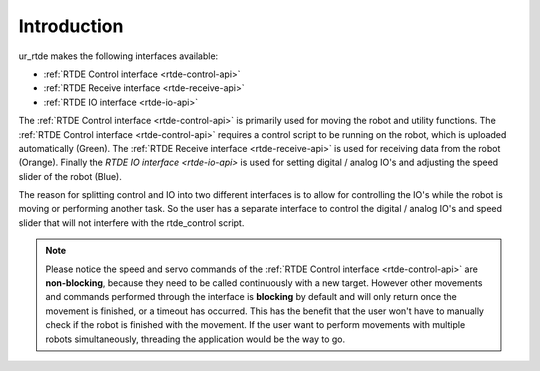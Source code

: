 ************
Introduction
************
ur_rtde makes the following interfaces available:

* :ref:`RTDE Control interface <rtde-control-api>`
* :ref:`RTDE Receive interface <rtde-receive-api>`
* :ref:`RTDE IO interface <rtde-io-api>`

The :ref:`RTDE Control interface <rtde-control-api>` is primarily used for moving the
robot and utility functions. The :ref:`RTDE Control interface <rtde-control-api>` requires a control script to be
running on the robot, which is uploaded automatically (Green).
The :ref:`RTDE Receive interface <rtde-receive-api>` is used for receiving data from the
robot (Orange). Finally the `RTDE IO interface <rtde-io-api>`
is used for setting digital / analog IO's and adjusting the speed slider of the robot (Blue).

.. image:: ../_static/ur_rtde_diagram.png

The reason for splitting control and IO into two different interfaces is to allow for controlling the IO's while the
robot is moving or performing another task. So the user has a separate interface to control the digital / analog
IO's and speed slider that will not interfere with the rtde_control script.

.. note::
    Please notice the speed and servo commands of the :ref:`RTDE Control interface <rtde-control-api>` are **non-blocking**,
    because they need to be called continuously with a new target. However other movements and commands performed
    through the interface is **blocking** by default and will only return once the movement is finished, or a timeout
    has occurred. This has the benefit that the user won't have to manually check if the robot is finished with the
    movement. If the user want to perform movements with multiple robots simultaneously, threading the application
    would be the way to go.
